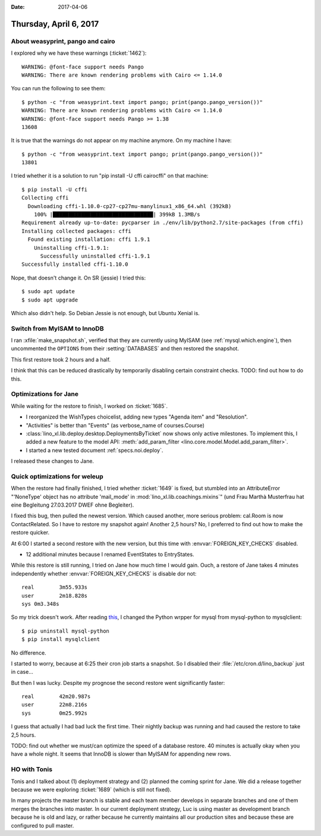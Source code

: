 :date: 2017-04-06

=======================
Thursday, April 6, 2017
=======================

About weasyprint, pango and cairo
=================================

I explored why we have these warnings (:ticket:`1462`)::

    WARNING: @font-face support needs Pango
    WARNING: There are known rendering problems with Cairo <= 1.14.0

You can run the following to see them::

    $ python -c "from weasyprint.text import pango; print(pango.pango_version())"
    WARNING: There are known rendering problems with Cairo <= 1.14.0
    WARNING: @font-face support needs Pango >= 1.38
    13608

It is true that the warnings do not appear on my machine
anymore. On my machine I have::

    $ python -c "from weasyprint.text import pango; print(pango.pango_version())"
    13801

I tried whether it is a solution to run "pip install -U cffi
cairocffi" on that machine::
  
    $ pip install -U cffi
    Collecting cffi
      Downloading cffi-1.10.0-cp27-cp27mu-manylinux1_x86_64.whl (392kB)
        100% |████████████████████████████████| 399kB 1.3MB/s 
    Requirement already up-to-date: pycparser in ./env/lib/python2.7/site-packages (from cffi)
    Installing collected packages: cffi
      Found existing installation: cffi 1.9.1
        Uninstalling cffi-1.9.1:
          Successfully uninstalled cffi-1.9.1
    Successfully installed cffi-1.10.0

Nope, that doesn't change it.  On SR (jessie) I tried this::

  $ sudo apt update
  $ sudo apt upgrade

Which also didn't help.
So Debian Jessie is not enough, but Ubuntu Xenial is.


Switch from MyISAM to InnoDB
============================

I ran :xfile:`make_snapshot.sh`, verified that they are currently
using MyISAM (see :ref:`mysql.which.engine`), then uncommented the
``OPTIONS`` from their :setting:`DATABASES` and then restored the
snapshot.

This first restore took 2 hours and a half.

I think that this can be reduced drastically by temporarily disabling
certain constraint checks. TODO: find out how to do this.



Optimizations for Jane
======================

While waiting for the restore to finish, I worked on :ticket:`1685`.

- I reorganized the WishTypes choicelist, adding new types "Agenda
  item" and "Resolution".

- "Activities" is better than "Events" (as verbose_name of courses.Course)

- :class:`lino_xl.lib.deploy.desktop.DeploymentsByTicket` now shows
  only active milestones.  To implement this, I added a new feature to
  the model API: :meth:`add_param_filter
  <lino.core.model.Model.add_param_filter>`. 

- I started a new tested document :ref:`specs.noi.deploy`.

I released these changes to Jane.


Quick optimizations for weleup
==============================

When the restore had finally finished, I tried whether :ticket:`1649`
is fixed, but stumbled into an AttributeError "'NoneType' object has
no attribute 'mail_mode' in :mod:`lino_xl.lib.coachings.mixins`" (und
Frau Marthà Musterfrau hat eine Begleitung 27.03.2017 DWEF ohne
Begleiter).

I fixed this bug, then pulled the newest version. Which caused
another, more serious problem: cal.Room is now ContactRelated. So I
have to restore my snapshot again! Another 2,5 hours? No, I preferred
to find out how to make the restore quicker.

At 6:00 I started a second restore with the new version, but this time
with :envvar:`FOREIGN_KEY_CHECKS` disabled.

- 12 additional minutes because I renamed EventStates to EntryStates.

While this restore is still running, I tried on Jane how much time I
would gain.  Ouch, a restore of Jane takes 4 minutes independently
whether :envvar:`FOREIGN_KEY_CHECKS` is disable dor not::

    real	3m55.933s
    user	2m18.828s
    sys	0m3.348s

So my trick doesn't work.  After reading `this
<https://docs.djangoproject.com/en/5.2/ref/databases/#mysql-db-api-drivers>`__,
I changed the Python wrpper for mysql from mysql-python to
mysqlclient::

    $ pip uninstall mysql-python
    $ pip install mysqlclient

No difference.

I started to worry, because at 6:25 their cron job starts a
snapshot. So I disabled their :file:`/etc/cron.d/lino_backup`
just in case...

But then I was lucky. Despite my prognose the second restore went
significantly faster::

    real	42m20.987s
    user	22m8.216s
    sys 	0m25.992s

I guess that actually I had bad luck the first time. Their nightly
backup was running and had caused the restore to take 2,5 hours.

TODO: find out whether we must/can optimize the speed of a database
restore. 40 minutes is actually okay when you have a whole night. It
seems that InnoDB is slower than MyISAM for appending new rows.


HO with Tonis
=============

Tonis and I talked about (1) deployment strategy and (2) planned the
coming sprint for Jane. We did a release together because we were
exploring :ticket:`1689` (which is still not fixed).

In many projects the master branch is stable and each team member
develops in separate branches and one of them merges the branches into
master.  In our current deployment strategy, Luc is using master as
development branch because he is old and lazy, or rather because he
currently maintains all our production sites and because these are
configured to pull master.

